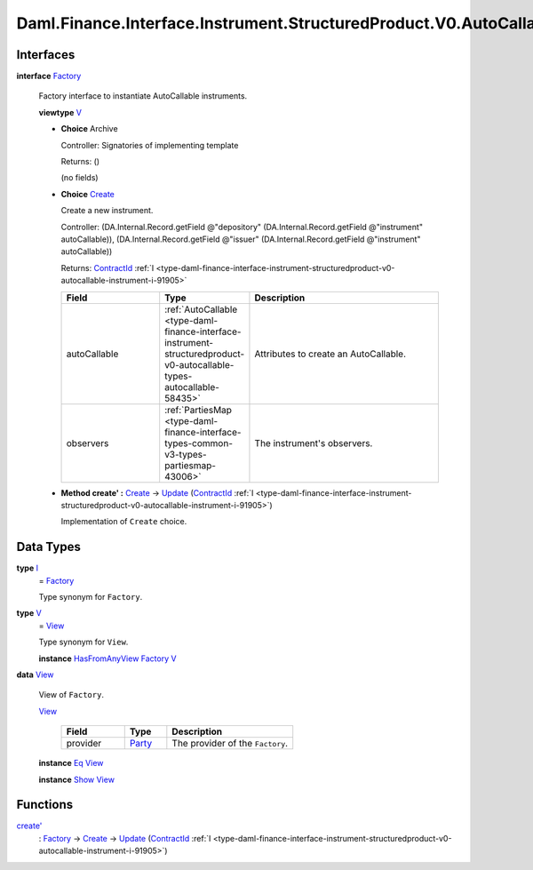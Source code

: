 .. Copyright (c) 2024 Digital Asset (Switzerland) GmbH and/or its affiliates. All rights reserved.
.. SPDX-License-Identifier: Apache-2.0

.. _module-daml-finance-interface-instrument-structuredproduct-v0-autocallable-factory-50965:

Daml.Finance.Interface.Instrument.StructuredProduct.V0.AutoCallable.Factory
===========================================================================

Interfaces
----------

.. _type-daml-finance-interface-instrument-structuredproduct-v0-autocallable-factory-factory-17934:

**interface** `Factory <type-daml-finance-interface-instrument-structuredproduct-v0-autocallable-factory-factory-17934_>`_

  Factory interface to instantiate AutoCallable instruments\.

  **viewtype** `V <type-daml-finance-interface-instrument-structuredproduct-v0-autocallable-factory-v-6824_>`_

  + **Choice** Archive

    Controller\: Signatories of implementing template

    Returns\: ()

    (no fields)

  + .. _type-daml-finance-interface-instrument-structuredproduct-v0-autocallable-factory-create-58961:

    **Choice** `Create <type-daml-finance-interface-instrument-structuredproduct-v0-autocallable-factory-create-58961_>`_

    Create a new instrument\.

    Controller\: (DA\.Internal\.Record\.getField @\"depository\" (DA\.Internal\.Record\.getField @\"instrument\" autoCallable)), (DA\.Internal\.Record\.getField @\"issuer\" (DA\.Internal\.Record\.getField @\"instrument\" autoCallable))

    Returns\: `ContractId <https://docs.daml.com/daml/stdlib/Prelude.html#type-da-internal-lf-contractid-95282>`_ :ref:`I <type-daml-finance-interface-instrument-structuredproduct-v0-autocallable-instrument-i-91905>`

    .. list-table::
       :widths: 15 10 30
       :header-rows: 1

       * - Field
         - Type
         - Description
       * - autoCallable
         - :ref:`AutoCallable <type-daml-finance-interface-instrument-structuredproduct-v0-autocallable-types-autocallable-58435>`
         - Attributes to create an AutoCallable\.
       * - observers
         - :ref:`PartiesMap <type-daml-finance-interface-types-common-v3-types-partiesmap-43006>`
         - The instrument's observers\.

  + **Method create' \:** `Create <type-daml-finance-interface-instrument-structuredproduct-v0-autocallable-factory-create-58961_>`_ \-\> `Update <https://docs.daml.com/daml/stdlib/Prelude.html#type-da-internal-lf-update-68072>`_ (`ContractId <https://docs.daml.com/daml/stdlib/Prelude.html#type-da-internal-lf-contractid-95282>`_ :ref:`I <type-daml-finance-interface-instrument-structuredproduct-v0-autocallable-instrument-i-91905>`)

    Implementation of ``Create`` choice\.

Data Types
----------

.. _type-daml-finance-interface-instrument-structuredproduct-v0-autocallable-factory-i-21871:

**type** `I <type-daml-finance-interface-instrument-structuredproduct-v0-autocallable-factory-i-21871_>`_
  \= `Factory <type-daml-finance-interface-instrument-structuredproduct-v0-autocallable-factory-factory-17934_>`_

  Type synonym for ``Factory``\.

.. _type-daml-finance-interface-instrument-structuredproduct-v0-autocallable-factory-v-6824:

**type** `V <type-daml-finance-interface-instrument-structuredproduct-v0-autocallable-factory-v-6824_>`_
  \= `View <type-daml-finance-interface-instrument-structuredproduct-v0-autocallable-factory-view-74308_>`_

  Type synonym for ``View``\.

  **instance** `HasFromAnyView <https://docs.daml.com/daml/stdlib/DA-Internal-Interface-AnyView.html#class-da-internal-interface-anyview-hasfromanyview-30108>`_ `Factory <type-daml-finance-interface-instrument-structuredproduct-v0-autocallable-factory-factory-17934_>`_ `V <type-daml-finance-interface-instrument-structuredproduct-v0-autocallable-factory-v-6824_>`_

.. _type-daml-finance-interface-instrument-structuredproduct-v0-autocallable-factory-view-74308:

**data** `View <type-daml-finance-interface-instrument-structuredproduct-v0-autocallable-factory-view-74308_>`_

  View of ``Factory``\.

  .. _constr-daml-finance-interface-instrument-structuredproduct-v0-autocallable-factory-view-37425:

  `View <constr-daml-finance-interface-instrument-structuredproduct-v0-autocallable-factory-view-37425_>`_

    .. list-table::
       :widths: 15 10 30
       :header-rows: 1

       * - Field
         - Type
         - Description
       * - provider
         - `Party <https://docs.daml.com/daml/stdlib/Prelude.html#type-da-internal-lf-party-57932>`_
         - The provider of the ``Factory``\.

  **instance** `Eq <https://docs.daml.com/daml/stdlib/Prelude.html#class-ghc-classes-eq-22713>`_ `View <type-daml-finance-interface-instrument-structuredproduct-v0-autocallable-factory-view-74308_>`_

  **instance** `Show <https://docs.daml.com/daml/stdlib/Prelude.html#class-ghc-show-show-65360>`_ `View <type-daml-finance-interface-instrument-structuredproduct-v0-autocallable-factory-view-74308_>`_

Functions
---------

.. _function-daml-finance-interface-instrument-structuredproduct-v0-autocallable-factory-createtick-59943:

`create' <function-daml-finance-interface-instrument-structuredproduct-v0-autocallable-factory-createtick-59943_>`_
  \: `Factory <type-daml-finance-interface-instrument-structuredproduct-v0-autocallable-factory-factory-17934_>`_ \-\> `Create <type-daml-finance-interface-instrument-structuredproduct-v0-autocallable-factory-create-58961_>`_ \-\> `Update <https://docs.daml.com/daml/stdlib/Prelude.html#type-da-internal-lf-update-68072>`_ (`ContractId <https://docs.daml.com/daml/stdlib/Prelude.html#type-da-internal-lf-contractid-95282>`_ :ref:`I <type-daml-finance-interface-instrument-structuredproduct-v0-autocallable-instrument-i-91905>`)
